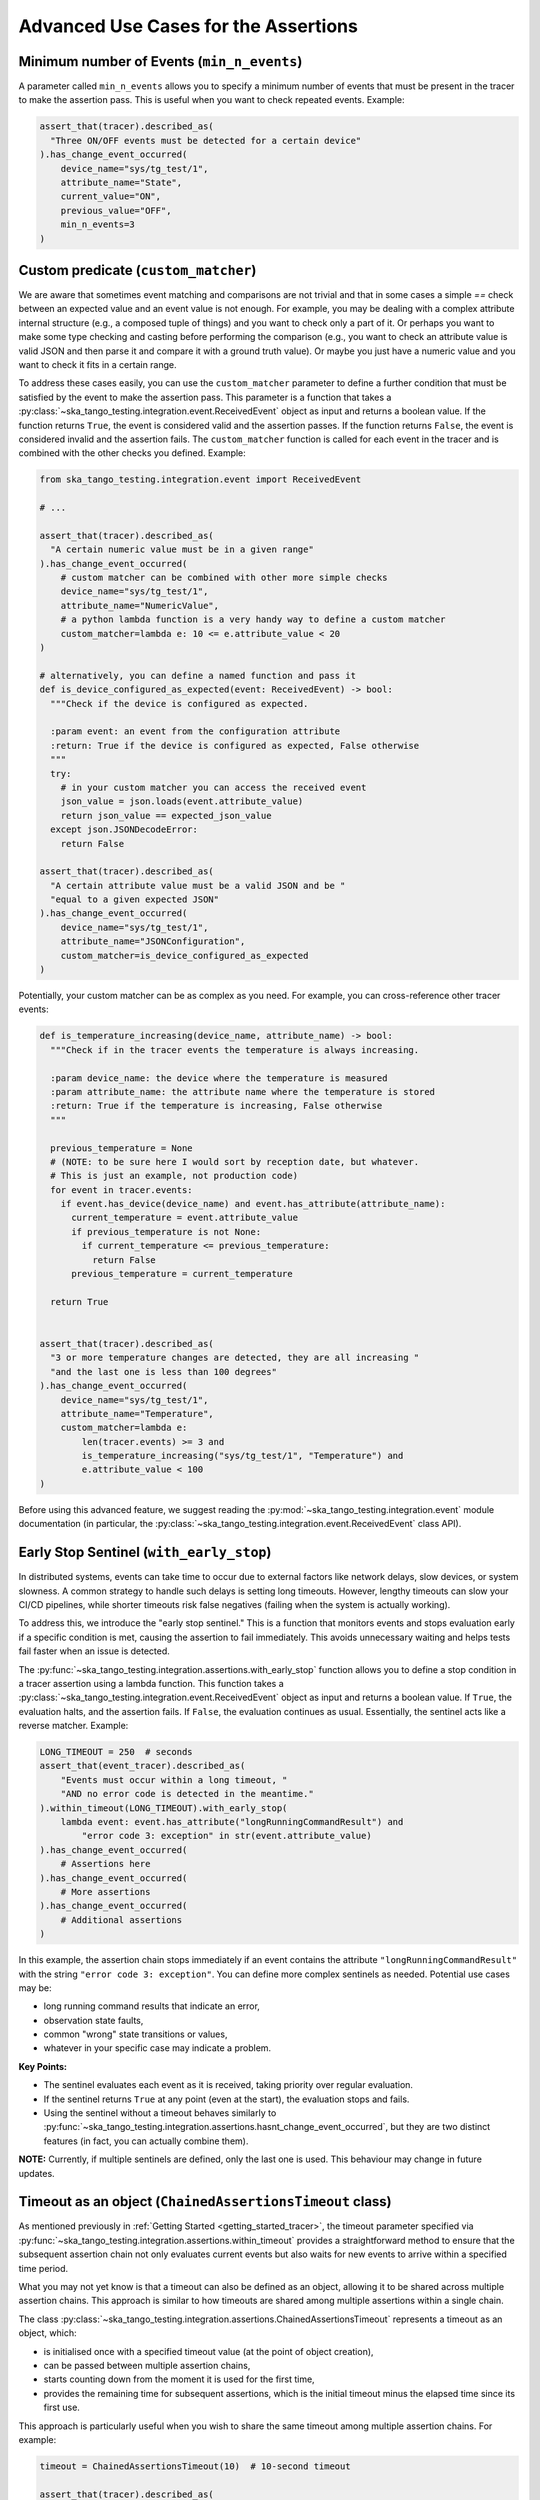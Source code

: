 .. _advanced_use_cases:

Advanced Use Cases for the Assertions
-------------------------------------


Minimum number of Events (``min_n_events``)
~~~~~~~~~~~~~~~~~~~~~~~~~~~~~~~~~~~~~~~~~~~

A parameter called ``min_n_events`` allows you to specify a minimum number of
events that must be present in the tracer to make the assertion pass. This is
useful when you want to check repeated events. Example:

.. code-block:: python

  assert_that(tracer).described_as(
    "Three ON/OFF events must be detected for a certain device"
  ).has_change_event_occurred(
      device_name="sys/tg_test/1",
      attribute_name="State",
      current_value="ON",
      previous_value="OFF",
      min_n_events=3
  )


Custom predicate (``custom_matcher``)
~~~~~~~~~~~~~~~~~~~~~~~~~~~~~~~~~~~~~

We are aware that sometimes event matching and comparisons are not trivial and
that in some cases a simple `==` check between an expected value and an event
value is not enough. For example, you may be dealing with a complex attribute
internal structure (e.g., a composed tuple of things) and you want to check
only a part of it. Or perhaps you want to make some type checking and casting
before performing the comparison (e.g., you want to check an attribute value
is valid JSON and then parse it and compare it with a ground truth value). Or
maybe you just have a numeric value and you want to check it fits in a certain
range.

To address these cases easily, you can use the ``custom_matcher`` parameter
to define a further condition that must be satisfied by the event to make
the assertion pass. This parameter is a function that takes a
:py:class:`~ska_tango_testing.integration.event.ReceivedEvent` object as input
and returns a boolean value. If the function returns ``True``, the event
is considered valid and the assertion passes. If the function returns
``False``, the event is considered invalid and the assertion fails. The
``custom_matcher`` function is called for each event in the tracer and
is combined with the other checks you defined. Example:

.. code-block:: python

  from ska_tango_testing.integration.event import ReceivedEvent

  # ...

  assert_that(tracer).described_as(
    "A certain numeric value must be in a given range"
  ).has_change_event_occurred(
      # custom matcher can be combined with other more simple checks
      device_name="sys/tg_test/1",
      attribute_name="NumericValue",
      # a python lambda function is a very handy way to define a custom matcher
      custom_matcher=lambda e: 10 <= e.attribute_value < 20
  )

  # alternatively, you can define a named function and pass it
  def is_device_configured_as_expected(event: ReceivedEvent) -> bool:
    """Check if the device is configured as expected.
    
    :param event: an event from the configuration attribute
    :return: True if the device is configured as expected, False otherwise
    """
    try:
      # in your custom matcher you can access the received event
      json_value = json.loads(event.attribute_value)
      return json_value == expected_json_value
    except json.JSONDecodeError:
      return False

  assert_that(tracer).described_as(
    "A certain attribute value must be a valid JSON and be "
    "equal to a given expected JSON"
  ).has_change_event_occurred(
      device_name="sys/tg_test/1",
      attribute_name="JSONConfiguration",
      custom_matcher=is_device_configured_as_expected
  )

Potentially, your custom matcher can be as complex as you need. For example,
you can cross-reference other tracer events:

.. code-block:: python

  def is_temperature_increasing(device_name, attribute_name) -> bool:
    """Check if in the tracer events the temperature is always increasing.
    
    :param device_name: the device where the temperature is measured
    :param attribute_name: the attribute name where the temperature is stored
    :return: True if the temperature is increasing, False otherwise
    """

    previous_temperature = None
    # (NOTE: to be sure here I would sort by reception date, but whatever.
    # This is just an example, not production code)
    for event in tracer.events:
      if event.has_device(device_name) and event.has_attribute(attribute_name):
        current_temperature = event.attribute_value
        if previous_temperature is not None:
          if current_temperature <= previous_temperature:
            return False
        previous_temperature = current_temperature

    return True
        

  assert_that(tracer).described_as(
    "3 or more temperature changes are detected, they are all increasing "
    "and the last one is less than 100 degrees"
  ).has_change_event_occurred(
      device_name="sys/tg_test/1",
      attribute_name="Temperature",
      custom_matcher=lambda e:
          len(tracer.events) >= 3 and
          is_temperature_increasing("sys/tg_test/1", "Temperature") and
          e.attribute_value < 100
  )

Before using this advanced feature, we suggest reading the 
:py:mod:`~ska_tango_testing.integration.event` module documentation
(in particular, the
:py:class:`~ska_tango_testing.integration.event.ReceivedEvent` class API).



Early Stop Sentinel (``with_early_stop``)
~~~~~~~~~~~~~~~~~~~~~~~~~~~~~~~~~~~~~~~~~

In distributed systems, events can take time to occur due to external factors
like network delays, slow devices, or system slowness. A common strategy to
handle such delays is setting long timeouts. However, lengthy timeouts can
slow your CI/CD pipelines, while shorter timeouts risk false negatives
(failing when the system is actually working).

To address this, we introduce the "early stop sentinel." This is a function
that monitors events and stops evaluation early if a specific condition is
met, causing the assertion to fail immediately. This avoids unnecessary
waiting and helps tests fail faster when an issue is detected.

The :py:func:`~ska_tango_testing.integration.assertions.with_early_stop`
function allows you to define a stop condition in a tracer assertion using
a lambda function. This function takes a
:py:class:`~ska_tango_testing.integration.event.ReceivedEvent` object as
input and returns a boolean value. If ``True``, the evaluation halts, and
the assertion fails. If ``False``, the evaluation continues as usual.
Essentially, the sentinel acts like a reverse matcher. Example:

.. code-block:: python

  LONG_TIMEOUT = 250  # seconds
  assert_that(event_tracer).described_as(
      "Events must occur within a long timeout, "
      "AND no error code is detected in the meantime."
  ).within_timeout(LONG_TIMEOUT).with_early_stop(
      lambda event: event.has_attribute("longRunningCommandResult") and
          "error code 3: exception" in str(event.attribute_value)
  ).has_change_event_occurred(
      # Assertions here
  ).has_change_event_occurred(
      # More assertions
  ).has_change_event_occurred(
      # Additional assertions
  )

In this example, the assertion chain stops immediately if an event contains
the attribute ``"longRunningCommandResult"`` with the string
``"error code 3: exception"``. You can define more complex sentinels as
needed. Potential use cases may be:

- long running command results that indicate an error,
- observation state faults,
- common "wrong" state transitions or values,
- whatever in your specific case may indicate a problem.

**Key Points:**

- The sentinel evaluates each event as it is received, taking priority
  over regular evaluation.
- If the sentinel returns ``True`` at any point (even at the start), the
  evaluation stops and fails.
- Using the sentinel without a timeout behaves similarly to
  :py:func:`~ska_tango_testing.integration.assertions.hasnt_change_event_occurred`,
  but they are two distinct features (in fact, you can actually combine them).

**NOTE:** Currently, if multiple sentinels are defined, only the last one
is used. This behaviour may change in future updates.

Timeout as an object (``ChainedAssertionsTimeout`` class)  
~~~~~~~~~~~~~~~~~~~~~~~~~~~~~~~~~~~~~~~~~~~~~~~~~~~~~~~~~

As mentioned previously in :ref:`Getting Started <getting_started_tracer>`, 
the timeout parameter specified via 
:py:func:`~ska_tango_testing.integration.assertions.within_timeout` 
provides a straightforward method to ensure that the subsequent assertion chain 
not only evaluates current events but also waits for new events to arrive 
within a specified time period. 

What you may not yet know is that a timeout can also be defined as an object, 
allowing it to be shared across multiple assertion chains. This approach is similar 
to how timeouts are shared among multiple assertions within a single chain.

The class 
:py:class:`~ska_tango_testing.integration.assertions.ChainedAssertionsTimeout` 
represents a timeout as an object, which:

- is initialised once with a specified timeout value (at the point of object creation),
- can be passed between multiple assertion chains,
- starts counting down from the moment it is used for the first time,
- provides the remaining time for subsequent assertions, which is the initial 
  timeout minus the elapsed time since its first use.

This approach is particularly useful when you wish to share the same timeout 
among multiple assertion chains. For example:

.. code-block:: python

  timeout = ChainedAssertionsTimeout(10)  # 10-second timeout

  assert_that(tracer).described_as(
    "A certain event must occur within the timeout period"
  ).within_timeout(timeout).has_change_event_occurred(
      # Assertions here
  ).has_change_event_occurred(
      # Additional assertions
  ).has_change_event_occurred(
      # Further assertions
  )

  # Suppose the first assertion chain takes 6 seconds to complete
  # --> The remaining time for subsequent chains will be 4 seconds

  # The timeout is shared across multiple assertion chains
  assert_that(other_tracer).described_as(
    "Another event must occur within the same timeout period"
  ).within_timeout(timeout).has_change_event_occurred(
      # Assertions here
  ).has_change_event_occurred(
      # Additional assertions
  ).has_change_event_occurred(
      # Further assertions
  )

Additionally, this object enables more fine-grained control over when the timeout 
begins. For example:

.. code-block:: python

  timeout = ChainedAssertionsTimeout(10)  # 10-second timeout
  timeout.start()  # Start the timeout manually

  # (Assume some actions are performed here, which block the SUT for a while)
  # (e.g., 6 seconds pass)
  # ...

  # --> This assertion will now have only 4 seconds to wait for new events
  assert_that(other_tracer).described_as(
    "Another event must occur within the same timeout period"
  ).within_timeout(timeout).has_change_event_occurred(
      # Assertions here
  )
